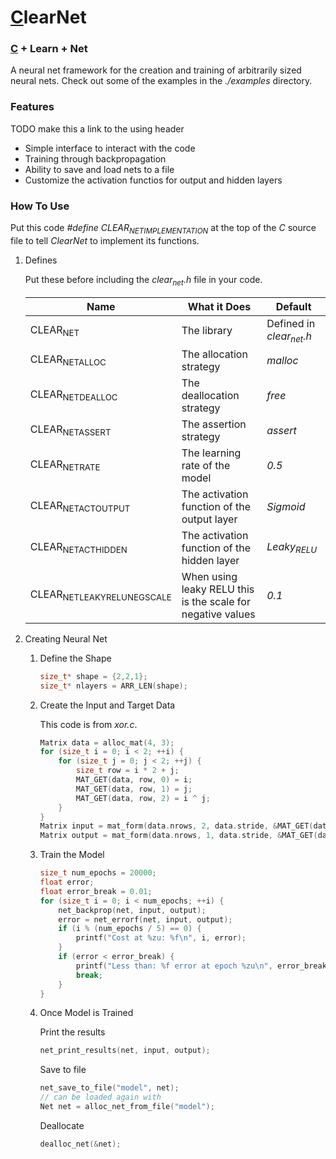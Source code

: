 * [[https://en.wikipedia.org/wiki/C_(programming_language)][C]]learNet
*** [[https://en.wikipedia.org/wiki/C_(programming_language)][C]] + Learn + Net

A neural net framework for the creation and training of arbitrarily sized neural nets.
Check out some of the examples in the /./examples/ directory.

*** Features
TODO make this a link to the using header
- Simple interface to interact with the code
- Training through backpropagation
- Ability to save and load nets to a file
- Customize the activation functios for output and hidden layers
*** How To Use
Put this code /#define CLEAR_NET_IMPLEMENTATION/ at the top of the /C/ source file to tell /ClearNet/ to implement its functions.
**** Defines
Put these before including the /clear_net.h/ file in your code.
| Name                           | What it Does                                                | Default                  |
|--------------------------------+-------------------------------------------------------------+--------------------------|
| CLEAR_NET                      | The library                                                 | Defined in /clear_net.h/ |
| CLEAR_NET_ALLOC                | The allocation strategy                                     | /malloc/                 |
| CLEAR_NET_DEALLOC              | The deallocation strategy                                   | /free/                   |
| CLEAR_NET_ASSERT               | The assertion strategy                                      | /assert/                 |
| CLEAR_NET_RATE                 | The learning rate of the model                              | /0.5/                    |
| CLEAR_NET_ACT_OUTPUT           | The activation function of the output layer                 | /Sigmoid/                |
| CLEAR_NET_ACT_HIDDEN           | The activation function of the hidden layer                 | /Leaky_RELU/             |
| CLEAR_NET_LEAKY_RELU_NEG_SCALE | When using leaky RELU this is the scale for negative values | /0.1/                    |
**** Creating Neural Net
***** Define the Shape
#+begin_src C
size_t* shape = {2,2,1};
size_t* nlayers = ARR_LEN(shape);
#+end_src
***** Create the Input and Target Data
This code is from /xor.c/.
#+begin_src C
Matrix data = alloc_mat(4, 3);
for (size_t i = 0; i < 2; ++i) {
    for (size_t j = 0; j < 2; ++j) {
        size_t row = i * 2 + j;
        MAT_GET(data, row, 0) = i;
        MAT_GET(data, row, 1) = j;
        MAT_GET(data, row, 2) = i ^ j;
    }
}
Matrix input = mat_form(data.nrows, 2, data.stride, &MAT_GET(data, 0, 0));
Matrix output = mat_form(data.nrows, 1, data.stride, &MAT_GET(data, 0, input.ncols));
#+end_src
***** Train the Model
#+begin_src C
size_t num_epochs = 20000;
float error;
float error_break = 0.01;
for (size_t i = 0; i < num_epochs; ++i) {
    net_backprop(net, input, output);
    error = net_errorf(net, input, output);
    if (i % (num_epochs / 5) == 0) {
        printf("Cost at %zu: %f\n", i, error);
    }
    if (error < error_break) {
        printf("Less than: %f error at epoch %zu\n", error_break, i);
        break;
    }
}
#+end_src
***** Once Model is Trained
Print the results
#+begin_src C
net_print_results(net, input, output);
#+end_src
Save to file
#+begin_src C 
net_save_to_file("model", net);
// can be loaded again with
Net net = alloc_net_from_file("model");
#+end_src
Deallocate
#+begin_src C
dealloc_net(&net);
#+end_src

